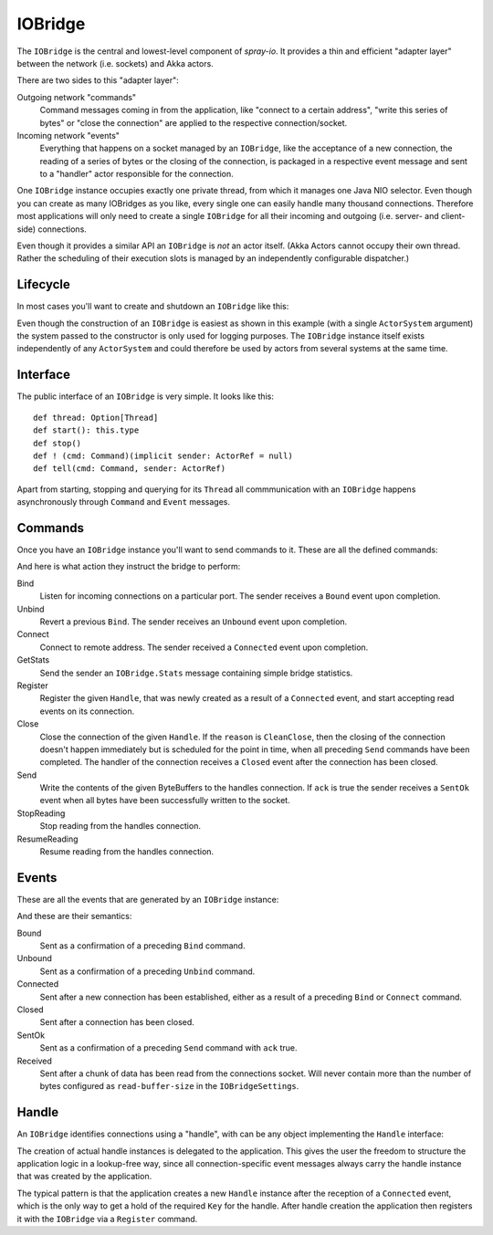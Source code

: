 .. _IOBridge:

IOBridge
========

The ``IOBridge`` is the central and lowest-level component of *spray-io*. It provides a thin and efficient
"adapter layer" between the network (i.e. sockets) and Akka actors.

There are two sides to this "adapter layer":

Outgoing network "commands"
  Command messages coming in from the application, like "connect to a certain address", "write this series of bytes" or
  "close the connection" are applied to the respective connection/socket.

Incoming network "events"
  Everything that happens on a socket managed by an ``IOBridge``, like the acceptance of a new connection, the reading
  of a series of bytes or the closing of the connection, is packaged in a respective event message and sent to
  a "handler" actor responsible for the connection.

One ``IOBridge`` instance occupies exactly one private thread, from which it manages one Java NIO selector. Even though
you can create as many IOBridges as you like, every single one can easily handle many thousand connections. Therefore
most applications will only need to create a single ``IOBridge`` for all their incoming and outgoing (i.e. server-
and client-side) connections.

Even though it provides a similar API an ``IOBridge`` is *not* an actor itself. (Akka Actors cannot occupy their
own thread. Rather the scheduling of their execution slots is managed by an independently configurable dispatcher.)


Lifecycle
---------

In most cases you'll want to create and shutdown an ``IOBridge`` like this:

.. includecode:: ../code/docs/IOBridgeExamplesSpec.scala
   :snippet: example-1

Even though the construction of an ``IOBridge`` is easiest as shown in this example (with a single ``ActorSystem``
argument) the system passed to the constructor is only used for logging purposes. The ``IOBridge`` instance itself
exists independently of any ``ActorSystem`` and could therefore be used by actors from several systems at the same
time.


Interface
---------

The public interface of an ``IOBridge`` is very simple. It looks like this::

    def thread: Option[Thread]
    def start(): this.type
    def stop()
    def ! (cmd: Command)(implicit sender: ActorRef = null)
    def tell(cmd: Command, sender: ActorRef)

Apart from starting, stopping and querying for its ``Thread`` all commmunication with an ``IOBridge`` happens
asynchronously through ``Command`` and ``Event`` messages.


Commands
--------

Once you have an ``IOBridge`` instance you'll want to send commands to it.
These are all the defined commands:

.. includecode:: /../spray-io/src/main/scala/cc/spray/io/IOBridge.scala
   :snippet: public-commands

And here is what action they instruct the bridge to perform:

Bind
  Listen for incoming connections on a particular port. The sender receives a ``Bound`` event upon completion.

Unbind
  Revert a previous ``Bind``. The sender receives an ``Unbound`` event upon completion.

Connect
  Connect to remote address. The sender received a ``Connected`` event upon completion.

GetStats
  Send the sender an ``IOBridge.Stats`` message containing simple bridge statistics.

Register
  Register the given ``Handle``, that was newly created as a result of a ``Connected`` event, and start accepting
  read events on its connection.

Close
  Close the connection of the given ``Handle``. If the ``reason`` is ``CleanClose``, then the closing of the connection
  doesn't happen immediately but is scheduled for the point in time, when all preceding ``Send`` commands have been
  completed. The handler of the connection receives a ``Closed`` event after the connection has been closed.

Send
  Write the contents of the given ByteBuffers to the handles connection. If ``ack`` is true the sender receives a
  ``SentOk`` event when all bytes have been successfully written to the socket.

StopReading
  Stop reading from the handles connection.

ResumeReading
  Resume reading from the handles connection.


Events
------

These are all the events that are generated by an ``IOBridge`` instance:

.. includecode:: /../spray-io/src/main/scala/cc/spray/io/IOBridge.scala
   :snippet: public-events

And these are their semantics:

Bound
  Sent as a confirmation of a preceding ``Bind`` command.

Unbound
  Sent as a confirmation of a preceding ``Unbind`` command.

Connected
  Sent after a new connection has been established, either as a result of a preceding ``Bind`` or ``Connect`` command.

Closed
  Sent after a connection has been closed.

SentOk
  Sent as a confirmation of a preceding ``Send`` command with ``ack`` true.

Received
  Sent after a chunk of data has been read from the connections socket. Will never contain more than the number of
  bytes configured as ``read-buffer-size`` in the ``IOBridgeSettings``.


Handle
------

An ``IOBridge`` identifies connections using a "handle", with can be any object implementing the ``Handle`` interface:

.. includecode:: /../spray-io/src/main/scala/cc/spray/io/Handle.scala
   :snippet: source-quote

The creation of actual handle instances is delegated to the application. This gives the user the freedom to structure
the application logic in a lookup-free way, since all connection-specific event messages always carry the handle
instance that was created by the application.

The typical pattern is that the application creates a new ``Handle`` instance after the reception of a ``Connected``
event, which is the only way to get a hold of the required ``Key`` for the handle. After handle creation the application
then registers it with the ``IOBridge`` via a ``Register`` command.